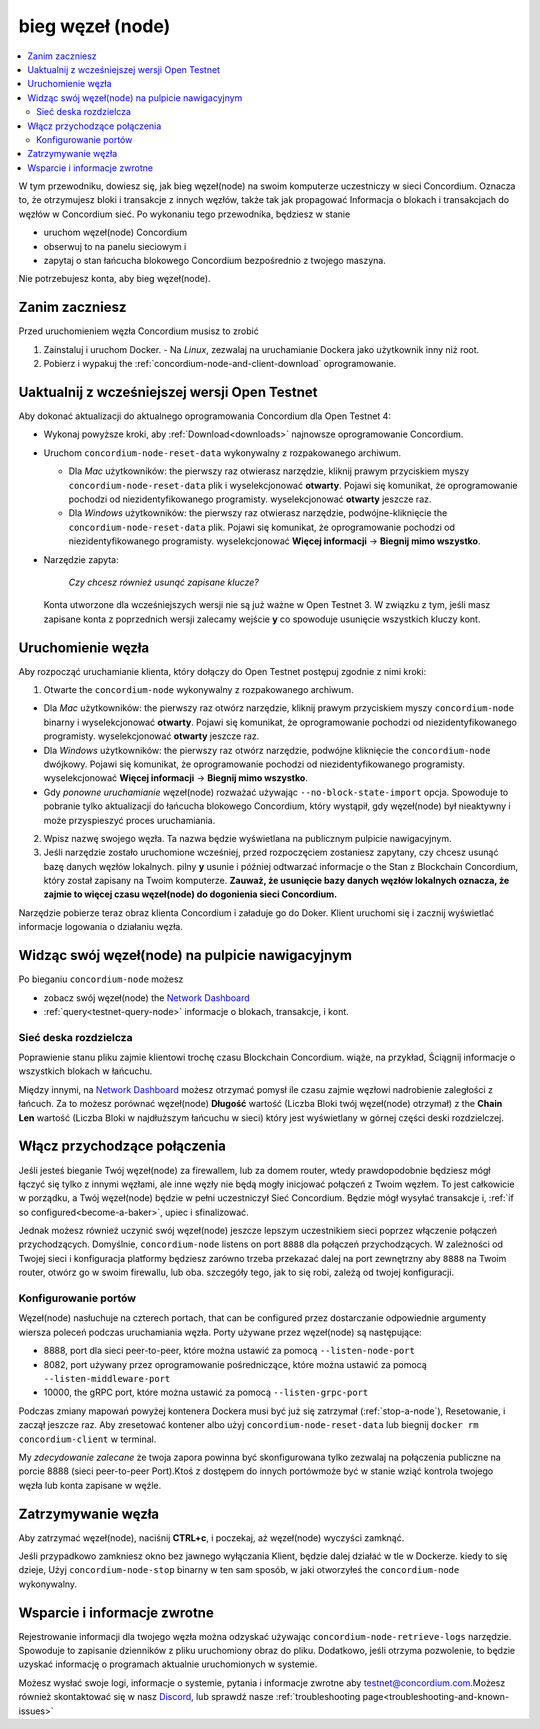 .. _`Network Dashboard`: https://dashboard.testnet.concordium.com/
.. _Discord: https://discord.gg/xWmQ5tp

.. _run-a-node:

==================
bieg węzeł (node)
==================

.. contents::
   :local:
   :backlinks: none

W tym przewodniku, dowiesz się, jak bieg węzeł(node) na swoim komputerze
uczestniczy w sieci Concordium. Oznacza to, że otrzymujesz
bloki i transakcje z innych węzłów, także tak jak propagować
Informacja o blokach i transakcjach do węzłów w Concordium
sieć. Po wykonaniu tego przewodnika, będziesz w stanie

-  uruchom węzeł(node) Concordium
-  obserwuj to na panelu sieciowym i
-  zapytaj o stan łańcucha blokowego Concordium bezpośrednio z twojego maszyna.

Nie potrzebujesz konta, aby bieg węzeł(node).

Zanim zaczniesz
================

Przed uruchomieniem węzła Concordium musisz to zrobić

1. Zainstaluj i uruchom Docker.
   -  Na *Linux*, zezwalaj na uruchamianie Dockera jako użytkownik inny niż root.

2. Pobierz i wypakuj the :ref:`concordium-node-and-client-download` oprogramowanie.

Uaktualnij z wcześniejszej wersji Open Testnet
===============================================

Aby dokonać aktualizacji do aktualnego oprogramowania Concordium dla Open Testnet 4:

-  Wykonaj powyższe kroki, aby :ref:`Download<downloads>` najnowsze 
   oprogramowanie Concordium.

-  Uruchom ``concordium-node-reset-data`` wykonywalny z rozpakowanego
   archiwum.

   -  Dla *Mac* użytkowników: the pierwszy raz otwierasz narzędzie, kliknij prawym przyciskiem myszy
      ``concordium-node-reset-data`` plik i wyselekcjonować **otwarty**. 
      Pojawi się komunikat, że oprogramowanie pochodzi od niezidentyfikowanego programisty.
      wyselekcjonować **otwarty** jeszcze raz.
   -  Dla *Windows* użytkowników: the pierwszy raz otwierasz narzędzie,
      podwójne-kliknięcie the ``concordium-node-reset-data`` plik. 
      Pojawi się komunikat, że oprogramowanie pochodzi od niezidentyfikowanego programisty.
      wyselekcjonować **Więcej informacji** → **Biegnij mimo wszystko**.

-  Narzędzie zapyta:

      *Czy chcesz również usunąć zapisane klucze?*

   Konta utworzone dla wcześniejszych wersji nie są już ważne w Open Testnet 3. 
   W związku z tym, jeśli masz zapisane konta z poprzednich wersji
   zalecamy wejście **y** co spowoduje usunięcie wszystkich kluczy 
   kont.

.. _running-a-node:

Uruchomienie węzła
===================

Aby rozpocząć uruchamianie klienta, który dołączy do Open Testnet postępuj zgodnie z nimi
kroki:

1. Otwarte the ``concordium-node`` wykonywalny z rozpakowanego archiwum.

-  Dla *Mac* użytkowników: the pierwszy raz otwórz narzędzie, kliknij prawym przyciskiem myszy
   ``concordium-node`` binarny i wyselekcjonować **otwarty**. 
   Pojawi się komunikat, że oprogramowanie pochodzi od niezidentyfikowanego programisty.
   wyselekcjonować **otwarty** jeszcze raz.
-  Dla *Windows* użytkowników: the pierwszy raz otwórz narzędzie, podwójne kliknięcie
   the ``concordium-node`` dwójkowy. Pojawi się komunikat, 
   że oprogramowanie pochodzi od niezidentyfikowanego programisty. wyselekcjonować **Więcej informacji** →
   **Biegnij mimo wszystko**.
-  Gdy *ponowne uruchamianie* węzeł(node) rozważać używając
   ``--no-block-state-import`` opcja. Spowoduje to pobranie tylko aktualizacji
   do łańcucha blokowego Concordium, który wystąpił, gdy węzeł(node) 
   był nieaktywny i może przyspieszyć proces uruchamiania.

2. Wpisz nazwę swojego węzła. Ta nazwa będzie wyświetlana na publicznym pulpicie 
   nawigacyjnym.

3. Jeśli narzędzie zostało uruchomione wcześniej, przed rozpoczęciem zostaniesz zapytany, 
   czy chcesz usunąć bazę danych węzłów lokalnych. pilny **y** 
   usunie i później odtwarzać informacje o the Stan z
   Blockchain Concordium, który został zapisany na Twoim komputerze. **Zauważ, że
   usunięcie bazy danych węzłów lokalnych oznacza, 
   że zajmie to więcej czasu węzeł(node) do dogonienia sieci Concordium.**

Narzędzie pobierze teraz obraz klienta Concordium i załaduje go do
Doker. Klient uruchomi się i zacznij wyświetlać informacje logowania
o działaniu węzła.

Widząc swój węzeł(node) na pulpicie nawigacyjnym
==================================================

Po bieganiu ``concordium-node`` możesz

-  zobacz swój węzeł(node) the `Network Dashboard`_
-  :ref:`query<testnet-query-node>` informacje o blokach, transakcje, i kont.

Sieć deska rozdzielcza
-----------------------

Poprawienie stanu pliku zajmie klientowi trochę czasu
Blockchain Concordium. wiąże, na przykład, Ściągnij
informacje o wszystkich blokach w łańcuchu.

Między innymi, na `Network Dashboard`_ możesz
otrzymać pomysł ile czasu zajmie węzłowi nadrobienie zaległości z łańcuch.
Za to możesz porównać węzeł(node) **Długość** wartość (Liczba
Bloki twój węzeł(node) otrzymał) z the **Chain Len** wartość 
(Liczba Bloki w najdłuższym łańcuchu w sieci) który jest wyświetlany
w górnej części deski rozdzielczej.


Włącz przychodzące połączenia
==============================

Jeśli jesteś bieganie Twój węzeł(node) za firewallem, lub za domem
router, wtedy prawdopodobnie będziesz mógł łączyć się tylko z innymi węzłami,
ale inne węzły nie będą mogły inicjować połączeń z Twoim węzłem.
To jest całkowicie w porządku, a Twój węzeł(node) będzie w pełni uczestniczył
Sieć Concordium. Będzie mógł wysyłać transakcje i,
:ref:`if so configured<become-a-baker>`, upiec i sfinalizować.

Jednak możesz również uczynić swój węzeł(node) jeszcze lepszym uczestnikiem sieci
poprzez włączenie połączeń przychodzących. Domyślnie, ``concordium-node`` listens
on port ``8888`` dla połączeń przychodzących. W zależności od Twojej sieci i
konfiguracja platformy będziesz zarówno trzeba przekazać dalej na port zewnętrzny
aby ``8888`` na Twoim router, otwórz go w swoim firewallu, lub oba.
szczegóły tego, jak to się robi, zależą od twojej konfiguracji.

Konfigurowanie portów
----------------------

Węzeł(node) nasłuchuje na czterech portach, that can be configured przez dostarczanie
odpowiednie argumenty wiersza poleceń podczas uruchamiania węzła. Porty
używane przez węzeł(node) są następujące:

-  8888, port dla sieci peer-to-peer, które można ustawić za pomocą
   ``--listen-node-port``
-  8082, port używany przez oprogramowanie pośredniczące, które można ustawić za pomocą ``--listen-middleware-port``
-  10000, the gRPC port, które można ustawić za pomocą ``--listen-grpc-port``

Podczas zmiany mapowań powyżej kontenera Dockera musi być
już się zatrzymał (:ref:`stop-a-node`), Resetowanie, i zaczął jeszcze raz. Aby zresetować kontener albo użyj
``concordium-node-reset-data`` lub biegnij ``docker rm concordium-client`` w
terminal.

My *zdecydowanie zalecane* że twoja zapora powinna być skonfigurowana tylko
zezwalaj na połączenia publiczne na porcie 8888 (sieci peer-to-peer
Port).Ktoś z dostępem do innych portówmoże być w stanie wziąć
kontrola twojego węzła lub konta zapisane w węźle.

.. _stop-a-node:

Zatrzymywanie węzła
=====================

Aby zatrzymać węzeł(node), naciśnij **CTRL+c**, i poczekaj, aż węzeł(node) wyczyści
zamknąć.

Jeśli przypadkowo zamkniesz okno bez jawnego wyłączania
Klient, będzie dalej działać w tle w Dockerze. kiedy to się dzieje, 
Użyj ``concordium-node-stop`` binarny w ten sam sposób, w jaki otworzyłeś
the ``concordium-node`` wykonywalny.

Wsparcie i informacje zwrotne
===============================

Rejestrowanie informacji dla twojego węzła można odzyskać używając
``concordium-node-retrieve-logs`` narzędzie. Spowoduje to zapisanie dzienników z pliku
uruchomiony obraz do pliku. Dodatkowo, jeśli otrzyma pozwolenie, to będzie
uzyskać informację o programach aktualnie uruchomionych w systemie.

Możesz wysłać swoje logi, informacje o systemie, pytania i informacje zwrotne aby
testnet@concordium.com.Możesz również skontaktować się w nasz `Discord`_, lub
sprawdź nasze :ref:`troubleshooting page<troubleshooting-and-known-issues>`

